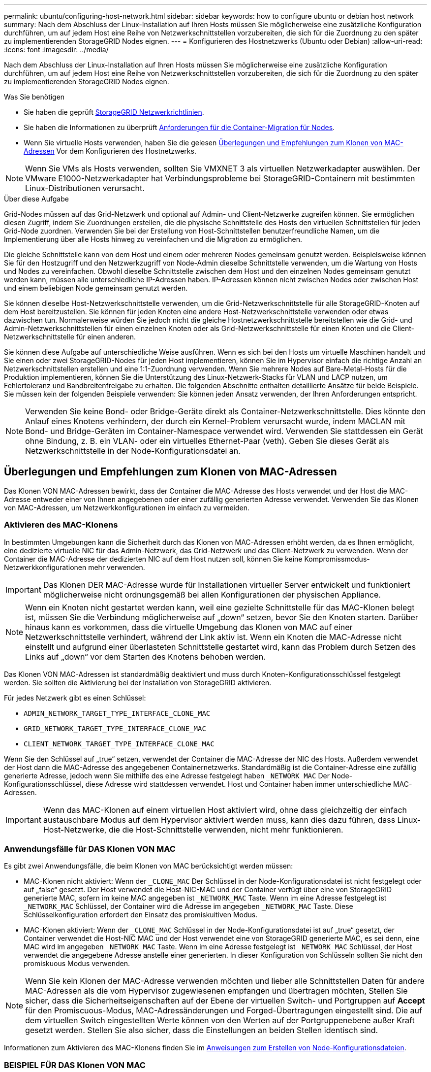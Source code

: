 ---
permalink: ubuntu/configuring-host-network.html 
sidebar: sidebar 
keywords: how to configure ubuntu or debian host network 
summary: Nach dem Abschluss der Linux-Installation auf Ihren Hosts müssen Sie möglicherweise eine zusätzliche Konfiguration durchführen, um auf jedem Host eine Reihe von Netzwerkschnittstellen vorzubereiten, die sich für die Zuordnung zu den später zu implementierenden StorageGRID Nodes eignen. 
---
= Konfigurieren des Hostnetzwerks (Ubuntu oder Debian)
:allow-uri-read: 
:icons: font
:imagesdir: ../media/


[role="lead"]
Nach dem Abschluss der Linux-Installation auf Ihren Hosts müssen Sie möglicherweise eine zusätzliche Konfiguration durchführen, um auf jedem Host eine Reihe von Netzwerkschnittstellen vorzubereiten, die sich für die Zuordnung zu den später zu implementierenden StorageGRID Nodes eignen.

.Was Sie benötigen
* Sie haben die geprüft xref:../network/index.adoc[StorageGRID Netzwerkrichtlinien].
* Sie haben die Informationen zu überprüft xref:node-container-migration-requirements.adoc[Anforderungen für die Container-Migration für Nodes].
* Wenn Sie virtuelle Hosts verwenden, haben Sie die gelesen <<mac_address_cloning_ubuntu,Überlegungen und Empfehlungen zum Klonen von MAC-Adressen>> Vor dem Konfigurieren des Hostnetzwerks.



NOTE: Wenn Sie VMs als Hosts verwenden, sollten Sie VMXNET 3 als virtuellen Netzwerkadapter auswählen. Der VMware E1000-Netzwerkadapter hat Verbindungsprobleme bei StorageGRID-Containern mit bestimmten Linux-Distributionen verursacht.

.Über diese Aufgabe
Grid-Nodes müssen auf das Grid-Netzwerk und optional auf Admin- und Client-Netzwerke zugreifen können. Sie ermöglichen diesen Zugriff, indem Sie Zuordnungen erstellen, die die physische Schnittstelle des Hosts den virtuellen Schnittstellen für jeden Grid-Node zuordnen. Verwenden Sie bei der Erstellung von Host-Schnittstellen benutzerfreundliche Namen, um die Implementierung über alle Hosts hinweg zu vereinfachen und die Migration zu ermöglichen.

Die gleiche Schnittstelle kann von dem Host und einem oder mehreren Nodes gemeinsam genutzt werden. Beispielsweise können Sie für den Hostzugriff und den Netzwerkzugriff von Node-Admin dieselbe Schnittstelle verwenden, um die Wartung von Hosts und Nodes zu vereinfachen. Obwohl dieselbe Schnittstelle zwischen dem Host und den einzelnen Nodes gemeinsam genutzt werden kann, müssen alle unterschiedliche IP-Adressen haben. IP-Adressen können nicht zwischen Nodes oder zwischen Host und einem beliebigen Node gemeinsam genutzt werden.

Sie können dieselbe Host-Netzwerkschnittstelle verwenden, um die Grid-Netzwerkschnittstelle für alle StorageGRID-Knoten auf dem Host bereitzustellen. Sie können für jeden Knoten eine andere Host-Netzwerkschnittstelle verwenden oder etwas dazwischen tun. Normalerweise würden Sie jedoch nicht die gleiche Hostnetzwerkschnittstelle bereitstellen wie die Grid- und Admin-Netzwerkschnittstellen für einen einzelnen Knoten oder als Grid-Netzwerkschnittstelle für einen Knoten und die Client-Netzwerkschnittstelle für einen anderen.

Sie können diese Aufgabe auf unterschiedliche Weise ausführen. Wenn es sich bei den Hosts um virtuelle Maschinen handelt und Sie einen oder zwei StorageGRID-Nodes für jeden Host implementieren, können Sie im Hypervisor einfach die richtige Anzahl an Netzwerkschnittstellen erstellen und eine 1:1-Zuordnung verwenden. Wenn Sie mehrere Nodes auf Bare-Metal-Hosts für die Produktion implementieren, können Sie die Unterstützung des Linux-Netzwerk-Stacks für VLAN und LACP nutzen, um Fehlertoleranz und Bandbreitenfreigabe zu erhalten. Die folgenden Abschnitte enthalten detaillierte Ansätze für beide Beispiele. Sie müssen kein der folgenden Beispiele verwenden: Sie können jeden Ansatz verwenden, der Ihren Anforderungen entspricht.


NOTE: Verwenden Sie keine Bond- oder Bridge-Geräte direkt als Container-Netzwerkschnittstelle. Dies könnte den Anlauf eines Knotens verhindern, der durch ein Kernel-Problem verursacht wurde, indem MACLAN mit Bond- und Bridge-Geräten im Container-Namespace verwendet wird. Verwenden Sie stattdessen ein Gerät ohne Bindung, z. B. ein VLAN- oder ein virtuelles Ethernet-Paar (veth). Geben Sie dieses Gerät als Netzwerkschnittstelle in der Node-Konfigurationsdatei an.



== Überlegungen und Empfehlungen zum Klonen von MAC-Adressen

.[[mac_Address_Cloning_ubuntu]]
Das Klonen VON MAC-Adressen bewirkt, dass der Container die MAC-Adresse des Hosts verwendet und der Host die MAC-Adresse entweder einer von Ihnen angegebenen oder einer zufällig generierten Adresse verwendet. Verwenden Sie das Klonen von MAC-Adressen, um Netzwerkkonfigurationen im einfach zu vermeiden.



=== Aktivieren des MAC-Klonens

In bestimmten Umgebungen kann die Sicherheit durch das Klonen von MAC-Adressen erhöht werden, da es Ihnen ermöglicht, eine dedizierte virtuelle NIC für das Admin-Netzwerk, das Grid-Netzwerk und das Client-Netzwerk zu verwenden. Wenn der Container die MAC-Adresse der dedizierten NIC auf dem Host nutzen soll, können Sie keine Kompromissmodus-Netzwerkkonfigurationen mehr verwenden.


IMPORTANT: Das Klonen DER MAC-Adresse wurde für Installationen virtueller Server entwickelt und funktioniert möglicherweise nicht ordnungsgemäß bei allen Konfigurationen der physischen Appliance.


NOTE: Wenn ein Knoten nicht gestartet werden kann, weil eine gezielte Schnittstelle für das MAC-Klonen belegt ist, müssen Sie die Verbindung möglicherweise auf „down“ setzen, bevor Sie den Knoten starten. Darüber hinaus kann es vorkommen, dass die virtuelle Umgebung das Klonen von MAC auf einer Netzwerkschnittstelle verhindert, während der Link aktiv ist. Wenn ein Knoten die MAC-Adresse nicht einstellt und aufgrund einer überlasteten Schnittstelle gestartet wird, kann das Problem durch Setzen des Links auf „down“ vor dem Starten des Knotens behoben werden.

Das Klonen VON MAC-Adressen ist standardmäßig deaktiviert und muss durch Knoten-Konfigurationsschlüssel festgelegt werden. Sie sollten die Aktivierung bei der Installation von StorageGRID aktivieren.

Für jedes Netzwerk gibt es einen Schlüssel:

* `ADMIN_NETWORK_TARGET_TYPE_INTERFACE_CLONE_MAC`
* `GRID_NETWORK_TARGET_TYPE_INTERFACE_CLONE_MAC`
* `CLIENT_NETWORK_TARGET_TYPE_INTERFACE_CLONE_MAC`


Wenn Sie den Schlüssel auf „true“ setzen, verwendet der Container die MAC-Adresse der NIC des Hosts. Außerdem verwendet der Host dann die MAC-Adresse des angegebenen Containernetzwerks. Standardmäßig ist die Container-Adresse eine zufällig generierte Adresse, jedoch wenn Sie mithilfe des eine Adresse festgelegt haben `_NETWORK_MAC` Der Node-Konfigurationsschlüssel, diese Adresse wird stattdessen verwendet. Host und Container haben immer unterschiedliche MAC-Adressen.


IMPORTANT: Wenn das MAC-Klonen auf einem virtuellen Host aktiviert wird, ohne dass gleichzeitig der einfach austauschbare Modus auf dem Hypervisor aktiviert werden muss, kann dies dazu führen, dass Linux-Host-Netzwerke, die die Host-Schnittstelle verwenden, nicht mehr funktionieren.



=== Anwendungsfälle für DAS Klonen VON MAC

Es gibt zwei Anwendungsfälle, die beim Klonen von MAC berücksichtigt werden müssen:

* MAC-Klonen nicht aktiviert: Wenn der `_CLONE_MAC` Der Schlüssel in der Node-Konfigurationsdatei ist nicht festgelegt oder auf „false“ gesetzt. Der Host verwendet die Host-NIC-MAC und der Container verfügt über eine von StorageGRID generierte MAC, sofern im keine MAC angegeben ist `_NETWORK_MAC` Taste. Wenn im eine Adresse festgelegt ist `_NETWORK_MAC` Schlüssel, der Container wird die Adresse im angegeben `_NETWORK_MAC` Taste. Diese Schlüsselkonfiguration erfordert den Einsatz des promiskuitiven Modus.
* MAC-Klonen aktiviert: Wenn der `_CLONE_MAC` Schlüssel in der Node-Konfigurationsdatei ist auf „true“ gesetzt, der Container verwendet die Host-NIC MAC und der Host verwendet eine von StorageGRID generierte MAC, es sei denn, eine MAC wird im angegeben `_NETWORK_MAC` Taste. Wenn im eine Adresse festgelegt ist `_NETWORK_MAC` Schlüssel, der Host verwendet die angegebene Adresse anstelle einer generierten. In dieser Konfiguration von Schlüsseln sollten Sie nicht den promiskuous Modus verwenden.



NOTE: Wenn Sie kein Klonen der MAC-Adresse verwenden möchten und lieber alle Schnittstellen Daten für andere MAC-Adressen als die vom Hypervisor zugewiesenen empfangen und übertragen möchten, Stellen Sie sicher, dass die Sicherheitseigenschaften auf der Ebene der virtuellen Switch- und Portgruppen auf *Accept* für den Promiscuous-Modus, MAC-Adressänderungen und Forged-Übertragungen eingestellt sind. Die auf dem virtuellen Switch eingestellten Werte können von den Werten auf der Portgruppenebene außer Kraft gesetzt werden. Stellen Sie also sicher, dass die Einstellungen an beiden Stellen identisch sind.

Informationen zum Aktivieren des MAC-Klonens finden Sie im xref:creating-node-configuration-files.adoc[Anweisungen zum Erstellen von Node-Konfigurationsdateien].



=== BEISPIEL FÜR DAS Klonen VON MAC

Beispiel für das MAC-Klonen bei einem Host mit einer MAC-Adresse von 11:22:33:44:55:66 für die Schnittstelle ensens256 und die folgenden Schlüssel in der Node-Konfigurationsdatei:

* `ADMIN_NETWORK_TARGET = ens256`
* `ADMIN_NETWORK_MAC = b2:9c:02:c2:27:10`
* `ADMIN_NETWORK_TARGET_TYPE_INTERFACE_CLONE_MAC = true`


Ergebnis: Der Host-MAC für ens256 ist b2:9c:02:c2:27:10 und die Admin-Netzwerk-MAC ist 11:22:33:44:55:66



== Beispiel 1: 1-zu-1-Zuordnung zu physischen oder virtuellen NICs

In Beispiel 1 wird eine einfache Zuordnung von physischen Schnittstellen beschrieben, wofür nur wenig oder keine Host-seitige Konfiguration erforderlich ist.

image::../media/rhel_install_vlan_diag_1.gif[VLAN Diagramm]

Das Linux-Betriebssystem erstellt die ensXYZ-Schnittstellen automatisch während der Installation oder beim Start oder beim Hot-Added-Hinzufügen der Schnittstellen. Es ist keine andere Konfiguration erforderlich als sicherzustellen, dass die Schnittstellen nach dem Booten automatisch eingerichtet werden. Sie müssen ermitteln, welcher enXYZ dem StorageGRID-Netzwerk (Raster, Administrator oder Client) entspricht, damit Sie später im Konfigurationsprozess die korrekten Zuordnungen bereitstellen können.

Beachten Sie, dass in der Abbildung mehrere StorageGRID Nodes angezeigt werden. Normalerweise werden diese Konfigurationen jedoch für VMs mit einem Node verwendet.

Wenn Switch 1 ein physischer Switch ist, sollten Sie die mit den Schnittstellen 10G~1~ bis 10G~3~ verbundenen Ports für den Zugriffsmodus konfigurieren und sie auf die entsprechenden VLANs platzieren.



== Beispiel 2: LACP Bond mit VLANs

Beispiel 2 geht davon aus, dass Sie mit der Verbindung von Netzwerkschnittstellen und der Erstellung von VLAN-Schnittstellen auf der von Ihnen verwendeten Linux-Distribution vertraut sind.

.Über diese Aufgabe
Beispiel 2 beschreibt ein generisches, flexibles, VLAN-basiertes Schema, das die gemeinsame Nutzung aller verfügbaren Netzwerkbandbreite über alle Nodes auf einem einzelnen Host ermöglicht. Dieses Beispiel gilt insbesondere für Bare-Metal-Hosts.

Um dieses Beispiel zu verstehen, stellen Sie vor, Sie verfügen über drei separate Subnetze für Grid, Admin und Client-Netzwerke in jedem Rechenzentrum. Die Subnetze sind in getrennten VLANs (1001, 1002 und 1003) angesiedelt und werden dem Host auf einem LACP-gebundenen Trunk-Port (bond0) präsentiert. Sie würden drei VLAN-Schnittstellen auf der Verbindung konfigurieren: Bond0.1001, bond0.1002 und bond0.1003.

Wenn für Node-Netzwerke auf demselben Host separate VLANs und Subnetze erforderlich sind, können Sie auf der Verbindung VLAN-Schnittstellen hinzufügen und sie dem Host zuordnen (in der Abbildung als bond0.1004 dargestellt).

image::../media/rhel_install_vlan_diag_2.gif[Dieses Bild wird durch den umgebenden Text erläutert.]

.Schritte
. Aggregieren Sie alle physischen Netzwerkschnittstellen, die für die StorageGRID-Netzwerkverbindung in einer einzigen LACP-Verbindung verwendet werden.
+
Verwenden Sie denselben Namen für die Verbindung auf jedem Host, z. B. bond0.

. Erstellen Sie VLAN-Schnittstellen, die diese Verbindung als ihr zugehörisches „`physisches Gerät verwenden,`" using the standard VLAN interface naming convention `physdev-name.VLAN ID`.
+
Beachten Sie, dass für die Schritte 1 und 2 eine entsprechende Konfiguration an den Edge-Switches erforderlich ist, die die anderen Enden der Netzwerkverbindungen beenden. Die Edge-Switch-Ports müssen auch zu LACP-Port-Kanälen aggregiert, als Trunk konfiguriert und alle erforderlichen VLANs übergeben werden können.

+
Beispiele für Schnittstellenkonfigurationsdateien für dieses Netzwerkkonfigurationsschema pro Host werden bereitgestellt.



.Verwandte Informationen
xref:example-etc-network-interfaces.adoc[Beispiel /etc/Netzwerk/Schnittstellen]
